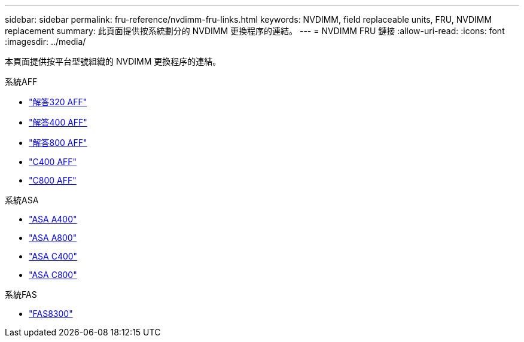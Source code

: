 ---
sidebar: sidebar 
permalink: fru-reference/nvdimm-fru-links.html 
keywords: NVDIMM, field replaceable units, FRU, NVDIMM replacement 
summary: 此頁面提供按系統劃分的 NVDIMM 更換程序的連結。 
---
= NVDIMM FRU 鏈接
:allow-uri-read: 
:icons: font
:imagesdir: ../media/


[role="lead"]
本頁面提供按平台型號組織的 NVDIMM 更換程序的連結。

[role="tabbed-block"]
====
.系統AFF
--
* link:../a320/nvdimm-replace.html["解答320 AFF"^]
* link:../a400/nvdimm-replace.html["解答400 AFF"^]
* link:../a800/nvdimm-replace.html["解答800 AFF"^]
* link:../c400/nvdimm-replace.html["C400 AFF"^]
* link:../c800/nvdimm-replace.html["C800 AFF"^]


--
.系統ASA
--
* link:../asa400/nvdimm-replace.html["ASA A400"^]
* link:../asa800/nvdimm-replace.html["ASA A800"^]
* link:../asa-c400/nvdimm-replace.html["ASA C400"^]
* link:../asa-c800/nvdimm-replace.html["ASA C800"^]


--
.系統FAS
--
* link:../fas8300/nvdimm-replace.html["FAS8300"^]


--
====